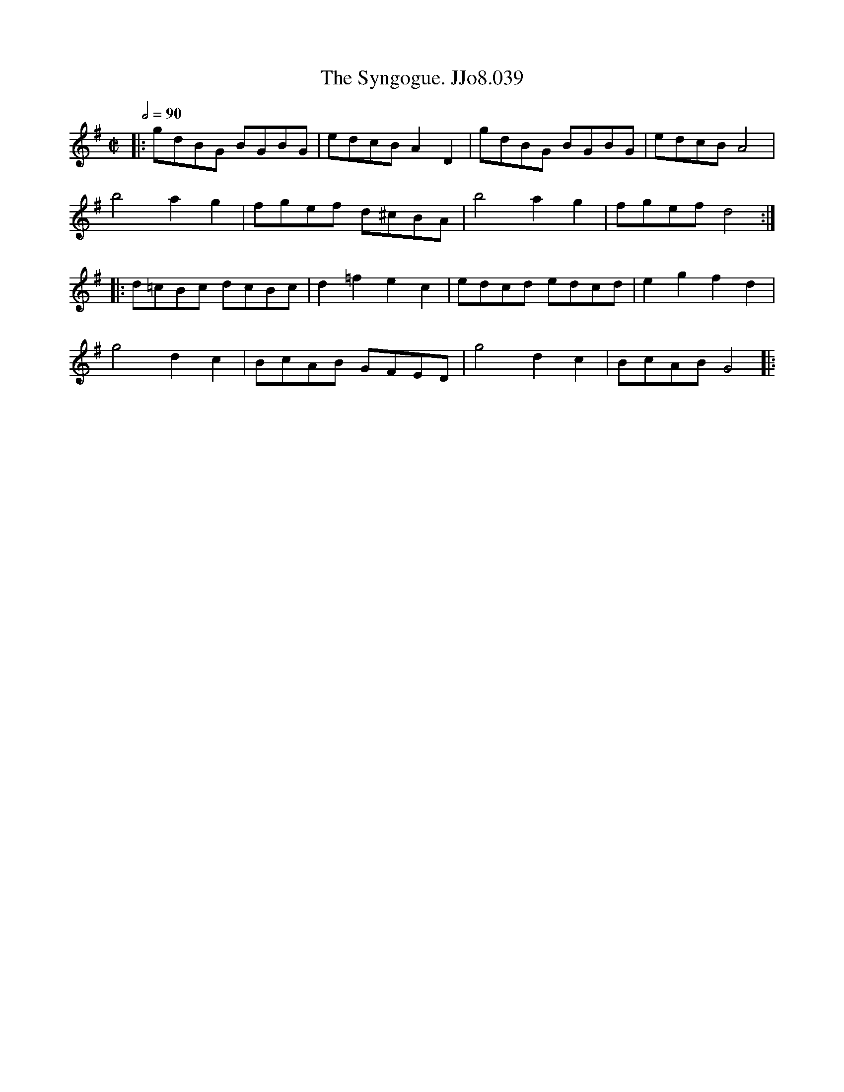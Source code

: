 X:39
T:Syngogue. JJo8.039, The
B:J.Johnson Choice Collection Vol 8 1758
Z:vmp.Simon Wilson 2013 www.village-music-project.org.uk
M:C|
L:1/8
Q:1/2=90
K:G
|:gdBG BGBG|edcBA2D2|gdBG BGBG|edcBA4|
b4a2g2|fgef d^cBA|b4a2g2|fgefd4:|
|:d=cBc dcBc|d2=f2e2c2|edcd edcd|e2g2f2d2|
g4d2c2|BcAB GFED|g4d2c2|BcABG4|:
